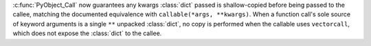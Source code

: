 :c:func:`PyObject_Call` now guarantees any kwargs :class:`dict` passed is
shallow-copied before being passed to the callee, matching the documented
equivalence with ``callable(*args, **kwargs)``.
When a function call's sole source of keyword arguments is a single ``**``
unpacked :class:`dict`, no copy is performed when the callable uses
``vectorcall``, which does not expose the :class:`dict` to the callee.
